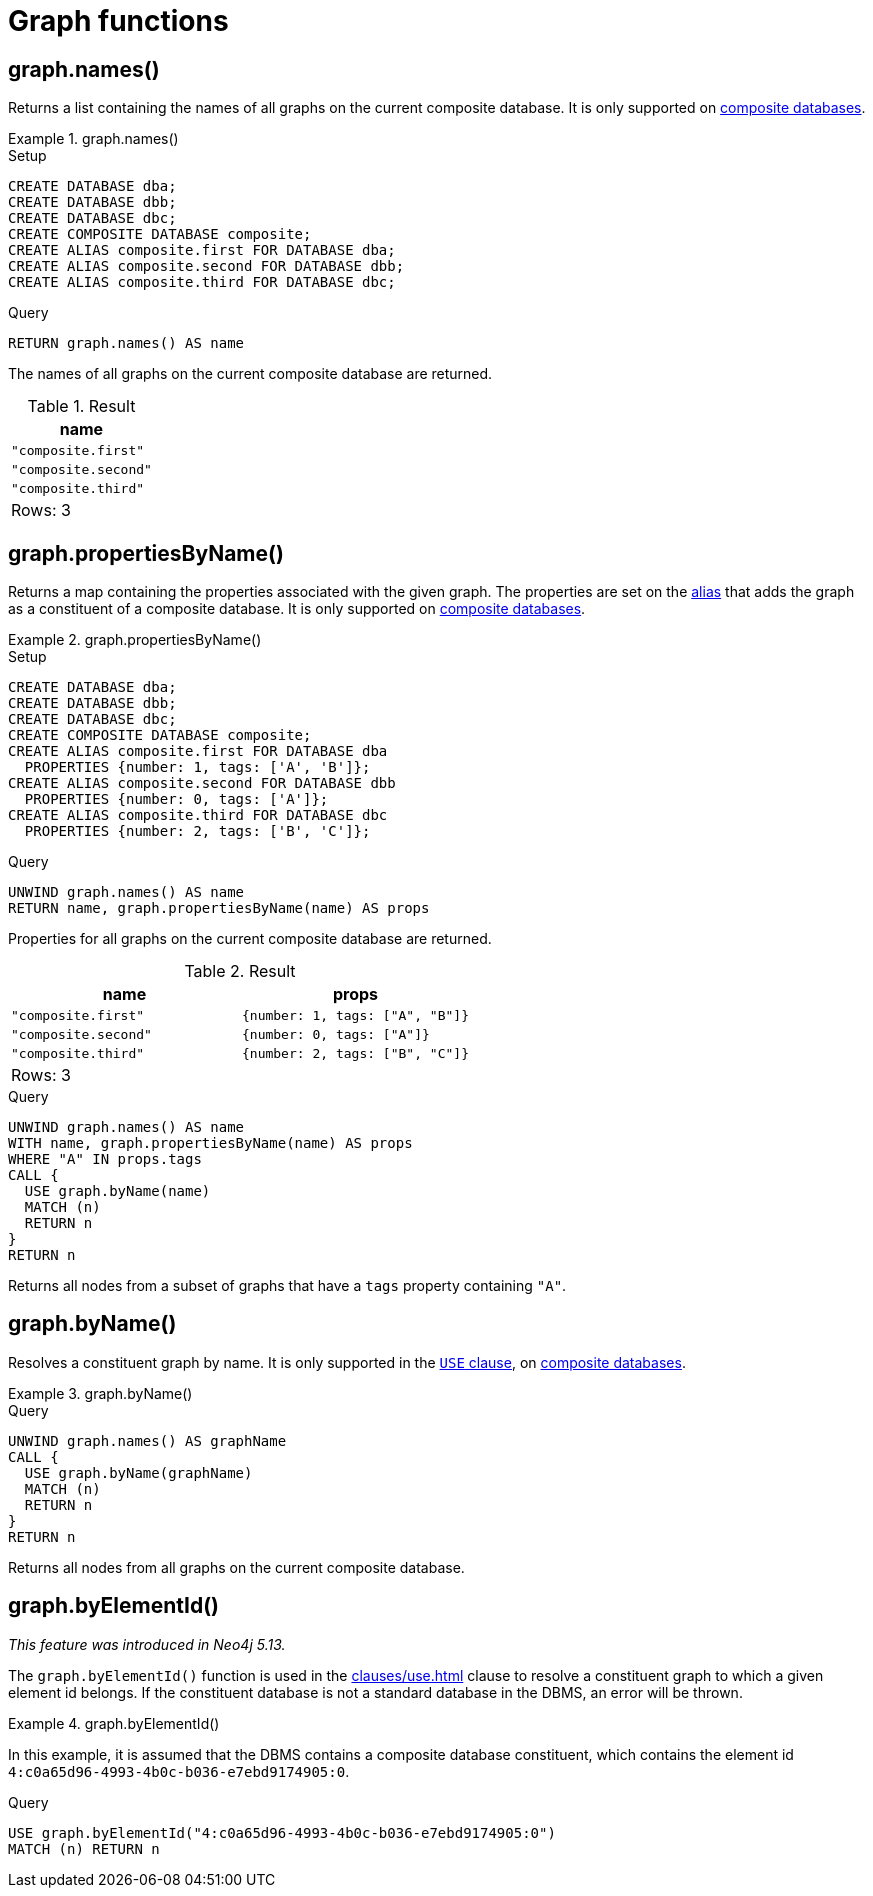 [[query-functions-graph]]
= Graph functions
:description: Graph functions provide information about the constituent graphs in composite databases
:test-skip: true

[[functions-graph-names]]
== graph.names()

Returns a list containing the names of all graphs on the current composite database.
It is only supported on link:{neo4j-docs-base-uri}/operations-manual/{page-version}/composite-databases[composite databases].

.+graph.names()+
======
.Setup
[source, cypher, indent=0]
----
CREATE DATABASE dba;
CREATE DATABASE dbb;
CREATE DATABASE dbc;
CREATE COMPOSITE DATABASE composite;
CREATE ALIAS composite.first FOR DATABASE dba;
CREATE ALIAS composite.second FOR DATABASE dbb;
CREATE ALIAS composite.third FOR DATABASE dbc;
----

.Query
[source, cypher, indent=0]
----
RETURN graph.names() AS name
----

The names of all graphs on the current composite database are returned.

.Result
[role="queryresult",options="header,footer",cols="1*<m"]
|===

| +name+
| "composite.first"
| "composite.second"
| "composite.third"
1+d|Rows: 3

|===

======

[[functions-graph-propertiesByName]]
== graph.propertiesByName()

Returns a map containing the properties associated with the given graph. The properties are set on the <<alias-management,alias>> that adds the graph as a constituent of a composite database.
It is only supported on link:{neo4j-docs-base-uri}/operations-manual/{page-version}/composite-databases[composite databases].

.+graph.propertiesByName()+
======
.Setup
[source, cypher, indent=0]
----
CREATE DATABASE dba;
CREATE DATABASE dbb;
CREATE DATABASE dbc;
CREATE COMPOSITE DATABASE composite;
CREATE ALIAS composite.first FOR DATABASE dba
  PROPERTIES {number: 1, tags: ['A', 'B']};
CREATE ALIAS composite.second FOR DATABASE dbb
  PROPERTIES {number: 0, tags: ['A']};
CREATE ALIAS composite.third FOR DATABASE dbc
  PROPERTIES {number: 2, tags: ['B', 'C']};
----

.Query
[source, cypher, indent=0]
----
UNWIND graph.names() AS name
RETURN name, graph.propertiesByName(name) AS props
----

Properties for all graphs on the current composite database are returned.

.Result
[role="queryresult",options="header,footer",cols="2*<m"]
|===

| +name+ | +props+
| "composite.first"  | {number: 1, tags: ["A", "B"]}
| "composite.second" | {number: 0, tags: ["A"]}
| "composite.third"  | {number: 2, tags: ["B", "C"]}
2+d|Rows: 3

|===

.Query
[source, cypher, indent=0]
----
UNWIND graph.names() AS name
WITH name, graph.propertiesByName(name) AS props
WHERE "A" IN props.tags
CALL {
  USE graph.byName(name)
  MATCH (n)
  RETURN n
}
RETURN n
----

Returns all nodes from a subset of graphs that have a `tags` property containing `"A"`.

======

[[functions-graph-byname]]
== graph.byName()

Resolves a constituent graph by name.
It is only supported in the xref:clauses/use.adoc[`USE` clause], on link:{neo4j-docs-base-uri}/operations-manual/{page-version}/composite-databases[composite databases].

.+graph.byName()+
======

.Query
[source, cypher, indent=0]

[source, cypher, role=noplay]
----
UNWIND graph.names() AS graphName
CALL {
  USE graph.byName(graphName)
  MATCH (n)
  RETURN n
}
RETURN n
----

Returns all nodes from all graphs on the current composite database.

======

[[functions-graph-by-elementid]]
== graph.byElementId()

_This feature was introduced in Neo4j 5.13._

The `graph.byElementId()` function is used in the xref:clauses/use.adoc[] clause to resolve a constituent graph to which a given element id belongs.
If the constituent database is not a standard database in the DBMS, an error will be thrown.

.+graph.byElementId()+
======

In this example, it is assumed that the DBMS contains a composite database constituent, which contains the element id `4:c0a65d96-4993-4b0c-b036-e7ebd9174905:0`.

.Query
[source, cypher, role=test-skip]
----
USE graph.byElementId("4:c0a65d96-4993-4b0c-b036-e7ebd9174905:0")
MATCH (n) RETURN n
----

======
